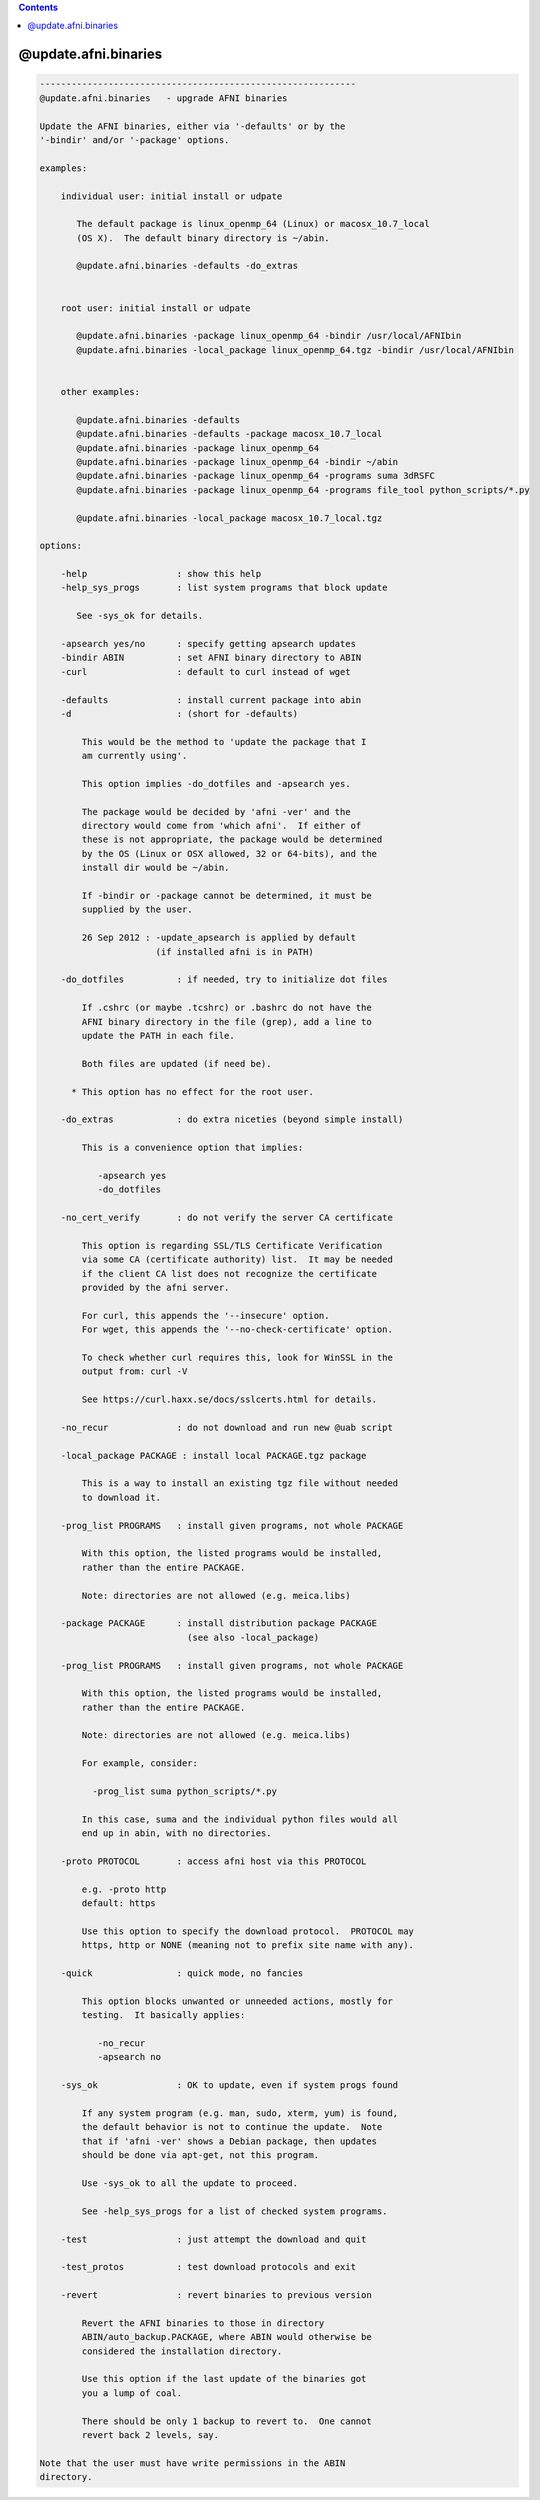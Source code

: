 .. contents:: 
    :depth: 4 

*********************
@update.afni.binaries
*********************

.. code-block:: none

    ------------------------------------------------------------
    @update.afni.binaries   - upgrade AFNI binaries
    
    Update the AFNI binaries, either via '-defaults' or by the
    '-bindir' and/or '-package' options.
    
    examples:
    
        individual user: initial install or udpate
    
           The default package is linux_openmp_64 (Linux) or macosx_10.7_local
           (OS X).  The default binary directory is ~/abin.
    
           @update.afni.binaries -defaults -do_extras
    
    
        root user: initial install or udpate
    
           @update.afni.binaries -package linux_openmp_64 -bindir /usr/local/AFNIbin
           @update.afni.binaries -local_package linux_openmp_64.tgz -bindir /usr/local/AFNIbin
    
    
        other examples:
    
           @update.afni.binaries -defaults
           @update.afni.binaries -defaults -package macosx_10.7_local
           @update.afni.binaries -package linux_openmp_64
           @update.afni.binaries -package linux_openmp_64 -bindir ~/abin
           @update.afni.binaries -package linux_openmp_64 -programs suma 3dRSFC
           @update.afni.binaries -package linux_openmp_64 -programs file_tool python_scripts/*.py
    
           @update.afni.binaries -local_package macosx_10.7_local.tgz
    
    options:
    
        -help                 : show this help
        -help_sys_progs       : list system programs that block update
    
           See -sys_ok for details.
    
        -apsearch yes/no      : specify getting apsearch updates
        -bindir ABIN          : set AFNI binary directory to ABIN
        -curl                 : default to curl instead of wget
    
        -defaults             : install current package into abin
        -d                    : (short for -defaults)
    
            This would be the method to 'update the package that I
            am currently using'.
    
            This option implies -do_dotfiles and -apsearch yes.
    
            The package would be decided by 'afni -ver' and the
            directory would come from 'which afni'.  If either of
            these is not appropriate, the package would be determined
            by the OS (Linux or OSX allowed, 32 or 64-bits), and the
            install dir would be ~/abin.
    
            If -bindir or -package cannot be determined, it must be
            supplied by the user.
    
            26 Sep 2012 : -update_apsearch is applied by default
                          (if installed afni is in PATH)
    
        -do_dotfiles          : if needed, try to initialize dot files
    
            If .cshrc (or maybe .tcshrc) or .bashrc do not have the
            AFNI binary directory in the file (grep), add a line to
            update the PATH in each file.
    
            Both files are updated (if need be).
    
          * This option has no effect for the root user.
    
        -do_extras            : do extra niceties (beyond simple install)
    
            This is a convenience option that implies:
    
               -apsearch yes
               -do_dotfiles
    
        -no_cert_verify       : do not verify the server CA certificate
    
            This option is regarding SSL/TLS Certificate Verification
            via some CA (certificate authority) list.  It may be needed
            if the client CA list does not recognize the certificate
            provided by the afni server.
    
            For curl, this appends the '--insecure' option.
            For wget, this appends the '--no-check-certificate' option.
    
            To check whether curl requires this, look for WinSSL in the
            output from: curl -V
    
            See https://curl.haxx.se/docs/sslcerts.html for details.
    
        -no_recur             : do not download and run new @uab script
    
        -local_package PACKAGE : install local PACKAGE.tgz package
    
            This is a way to install an existing tgz file without needed
            to download it.
    
        -prog_list PROGRAMS   : install given programs, not whole PACKAGE
    
            With this option, the listed programs would be installed,
            rather than the entire PACKAGE.
    
            Note: directories are not allowed (e.g. meica.libs)
    
        -package PACKAGE      : install distribution package PACKAGE
                                (see also -local_package)
    
        -prog_list PROGRAMS   : install given programs, not whole PACKAGE
    
            With this option, the listed programs would be installed,
            rather than the entire PACKAGE.
    
            Note: directories are not allowed (e.g. meica.libs)
    
            For example, consider:
    
              -prog_list suma python_scripts/*.py
    
            In this case, suma and the individual python files would all
            end up in abin, with no directories.
    
        -proto PROTOCOL       : access afni host via this PROTOCOL
    
            e.g. -proto http
            default: https
    
            Use this option to specify the download protocol.  PROTOCOL may
            https, http or NONE (meaning not to prefix site name with any).
    
        -quick                : quick mode, no fancies
    
            This option blocks unwanted or unneeded actions, mostly for
            testing.  It basically applies:
    
               -no_recur
               -apsearch no
    
        -sys_ok               : OK to update, even if system progs found
    
            If any system program (e.g. man, sudo, xterm, yum) is found,
            the default behavior is not to continue the update.  Note
            that if 'afni -ver' shows a Debian package, then updates
            should be done via apt-get, not this program.
    
            Use -sys_ok to all the update to proceed.
    
            See -help_sys_progs for a list of checked system programs.
    
        -test                 : just attempt the download and quit
    
        -test_protos          : test download protocols and exit
    
        -revert               : revert binaries to previous version
    
            Revert the AFNI binaries to those in directory
            ABIN/auto_backup.PACKAGE, where ABIN would otherwise be
            considered the installation directory.
    
            Use this option if the last update of the binaries got
            you a lump of coal.
    
            There should be only 1 backup to revert to.  One cannot
            revert back 2 levels, say.
    
    Note that the user must have write permissions in the ABIN
    directory.
